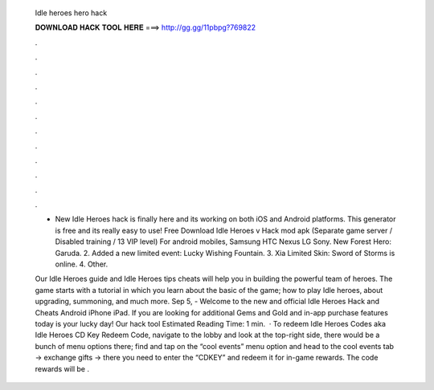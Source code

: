   Idle heroes hero hack
  
  
  
  𝐃𝐎𝐖𝐍𝐋𝐎𝐀𝐃 𝐇𝐀𝐂𝐊 𝐓𝐎𝐎𝐋 𝐇𝐄𝐑𝐄 ===> http://gg.gg/11pbpg?769822
  
  
  
  .
  
  
  
  .
  
  
  
  .
  
  
  
  .
  
  
  
  .
  
  
  
  .
  
  
  
  .
  
  
  
  .
  
  
  
  .
  
  
  
  .
  
  
  
  .
  
  
  
  .
  
  - New Idle Heroes hack is finally here and its working on both iOS and Android platforms. This generator is free and its really easy to use! Free Download Idle Heroes v Hack mod apk (Separate game server / Disabled training / 13 VIP level) For android mobiles, Samsung HTC Nexus LG Sony. New Forest Hero: Garuda. 2. Added a new limited event: Lucky Wishing Fountain. 3. Xia Limited Skin: Sword of Storms is online. 4. Other.
  
  Our Idle Heroes guide and Idle Heroes tips cheats will help you in building the powerful team of heroes. The game starts with a tutorial in which you learn about the basic of the game; how to play Idle heroes, about upgrading, summoning, and much more. Sep 5, - Welcome to the new and official Idle Heroes Hack and Cheats Android iPhone iPad. If you are looking for additional Gems and Gold and in-app purchase features today is your lucky day! Our hack tool Estimated Reading Time: 1 min.  · To redeem Idle Heroes Codes aka Idle Heroes CD Key Redeem Code, navigate to the lobby and look at the top-right side, there would be a bunch of menu options there; find and tap on the “cool events” menu option and head to the cool events tab -> exchange gifts -> there you need to enter the “CDKEY” and redeem it for in-game rewards. The code rewards will be .
